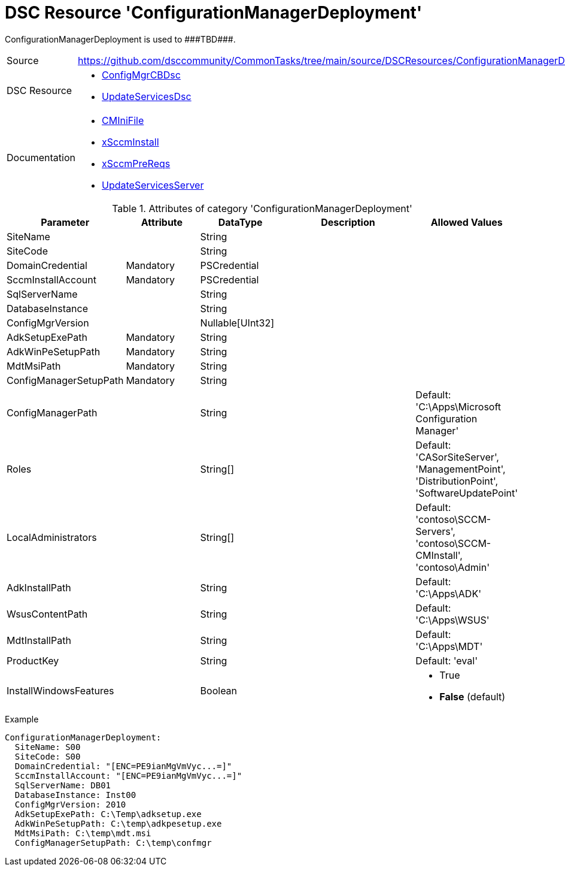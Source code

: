 // CommonTasks YAML Reference: ConfigurationManagerDeployment
// ==========================================================

:YmlCategory: ConfigurationManagerDeployment

:abstract:   {YmlCategory} is used to ###TBD###.

[#dscyml_configurationmanagerdeployment]
= DSC Resource '{YmlCategory}'

[[dscyml_configurationmanagerdeployment_abstract, {abstract}]]
{abstract}


[cols="1,3a" options="autowidth" caption=]
|===
| Source         | https://github.com/dsccommunity/CommonTasks/tree/main/source/DSCResources/ConfigurationManagerDeployment
| DSC Resource   | - https://github.com/dsccommunity/ConfigMgrCBDsc[ConfigMgrCBDsc]
                   - https://github.com/dsccommunity/UpdateServicesDsc[UpdateServicesDsc]
| Documentation  | - https://github.com/dsccommunity/ConfigMgrCBDsc#resources[CMIniFile]
                   - https://github.com/dsccommunity/ConfigMgrCBDsc#xsccminstall[xSccmInstall]
                   - https://github.com/dsccommunity/ConfigMgrCBDsc#xsccmprereqs[xSccmPreReqs]
                   - https://github.com/dsccommunity/UpdateServicesDsc#details[UpdateServicesServer]
|===


.Attributes of category '{YmlCategory}'
[cols="1,1,1,2a,1a" options="header"]
|===
| Parameter
| Attribute
| DataType
| Description
| Allowed Values

| SiteName
|
| String
|
|

| SiteCode
|
| String
|
|

| DomainCredential
| Mandatory
| PSCredential
|
|

| SccmInstallAccount
| Mandatory
| PSCredential
|
|

| SqlServerName
|
| String
|
|

| DatabaseInstance
|
| String
|
|

| ConfigMgrVersion
|
| Nullable[UInt32]
|
|

| AdkSetupExePath
| Mandatory
| String
|
|

| AdkWinPeSetupPath
| Mandatory
| String
|
|

| MdtMsiPath
| Mandatory
| String
|
|

| ConfigManagerSetupPath
| Mandatory
| String
|
|

| ConfigManagerPath
|
| String
|
| Default: 'C:\Apps\Microsoft Configuration Manager'

| Roles
|
| String[]
|
| Default: 'CASorSiteServer', 'ManagementPoint', 'DistributionPoint', 'SoftwareUpdatePoint'

| LocalAdministrators
|
| String[]
|
| Default: 'contoso\SCCM-Servers', 'contoso\SCCM-CMInstall', 'contoso\Admin'

| AdkInstallPath
|
| String
|
| Default: 'C:\Apps\ADK'

| WsusContentPath
|
| String
|
| Default: 'C:\Apps\WSUS'

| MdtInstallPath
|
| String
|
| Default: 'C:\Apps\MDT'

| ProductKey
|
| String
|
| Default: 'eval'

| InstallWindowsFeatures
|
| Boolean
|
| - True
  - *False* (default)

|===


.Example
[source, yaml]
----
ConfigurationManagerDeployment:
  SiteName: S00
  SiteCode: S00
  DomainCredential: "[ENC=PE9ianMgVmVyc...=]"
  SccmInstallAccount: "[ENC=PE9ianMgVmVyc...=]"
  SqlServerName: DB01
  DatabaseInstance: Inst00
  ConfigMgrVersion: 2010
  AdkSetupExePath: C:\Temp\adksetup.exe
  AdkWinPeSetupPath: C:\temp\adkpesetup.exe
  MdtMsiPath: C:\temp\mdt.msi
  ConfigManagerSetupPath: C:\temp\confmgr
----
